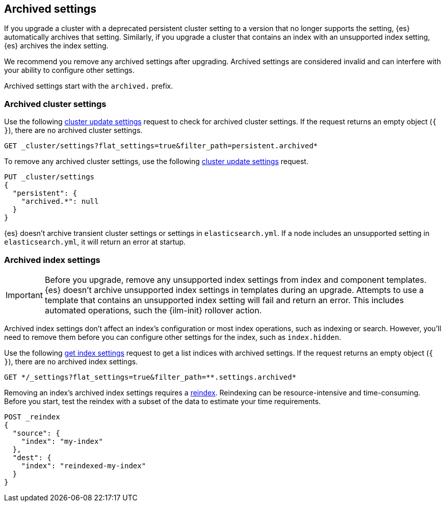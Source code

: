 [[archived-settings]]
== Archived settings

If you upgrade a cluster with a deprecated persistent cluster setting to a
version that no longer supports the setting, {es} automatically archives that
setting. Similarly, if you upgrade a cluster that contains an index with an
unsupported index setting, {es} archives the index setting.

We recommend you remove any archived settings after upgrading. Archived
settings are considered invalid and can interfere with your ability to configure
other settings.

Archived settings start with the `archived.` prefix.

[discrete]
[[archived-cluster-settings]]
=== Archived cluster settings

Use the following <<cluster-update-settings,cluster update settings>> request to
check for archived cluster settings. If the request returns an empty object
(`{ }`), there are no archived cluster settings.

[source,console]
----
GET _cluster/settings?flat_settings=true&filter_path=persistent.archived*
----

To remove any archived cluster settings, use the following
<<cluster-update-settings,cluster update settings>> request.

[source,console]
----
PUT _cluster/settings
{
  "persistent": {
    "archived.*": null
  }
}
----

{es} doesn't archive transient cluster settings or settings in
`elasticsearch.yml`. If a node includes an unsupported setting in
`elasticsearch.yml`, it will return an error at startup.

[discrete]
[[archived-index-settings]]
=== Archived index settings

IMPORTANT: Before you upgrade, remove any unsupported index settings from index
and component templates. {es} doesn't archive unsupported index settings in
templates during an upgrade. Attempts to use a template that contains an
unsupported index setting will fail and return an error. This includes automated
operations, such the {ilm-init} rollover action.

Archived index settings don't affect an index's configuration or most index
operations, such as indexing or search. However, you'll need to remove them
before you can configure other settings for the index, such as `index.hidden`.

Use the following <<indices-get-settings,get index settings>> request to get a
list indices with archived settings. If the request returns an empty object 
(`{ }`), there are no archived index settings.

[source,console]
----
GET */_settings?flat_settings=true&filter_path=**.settings.archived*
----
// TEST[s/^/PUT my-index\n/]

Removing an index's archived index settings requires a <<docs-reindex,reindex>>.
Reindexing can be resource-intensive and  time-consuming. Before you start, test
the reindex with a subset of the data to estimate your time requirements.

[source,console]
----
POST _reindex
{
  "source": {
    "index": "my-index"
  },
  "dest": {
    "index": "reindexed-my-index"
  }
}
----
// TEST[s/^/PUT my-index\n/]